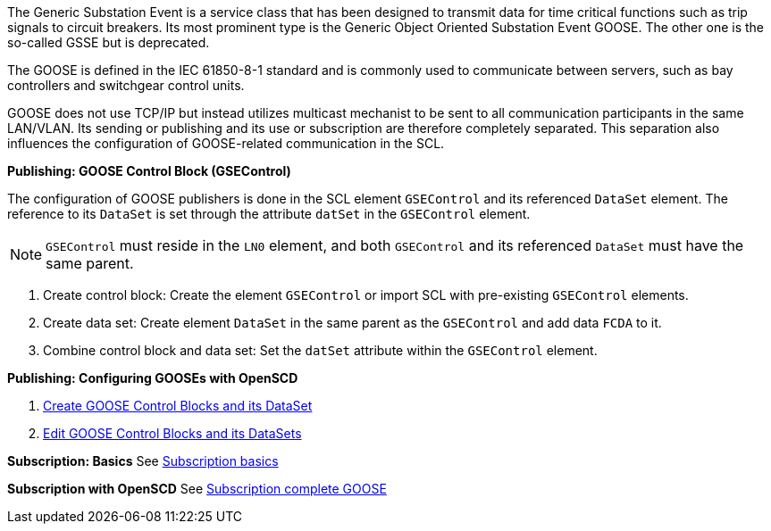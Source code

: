 The Generic Substation Event is a service class that has been designed to transmit data for time critical functions such as trip signals to circuit breakers. Its most prominent type is the Generic Object Oriented Substation Event GOOSE. The other one is the so-called GSSE but is deprecated.

The GOOSE is defined in the IEC 61850-8-1 standard and is commonly used to communicate between servers, such as bay controllers and switchgear control units.

GOOSE does not use TCP/IP but instead utilizes multicast mechanist to be sent to all communication participants in the same LAN/VLAN. Its sending or publishing and its use or subscription are therefore completely separated. This separation also influences the configuration of GOOSE-related communication in the SCL.

*Publishing: GOOSE Control Block (GSEControl)*

The configuration of GOOSE publishers is done in the SCL element `GSEControl` and its referenced `DataSet` element. The reference to its `DataSet` is set through the attribute `datSet` in the `GSEControl` element.

NOTE: `GSEControl` must reside in the `LN0` element, and both `GSEControl` and its referenced `DataSet` must have the same parent.

. Create control block: Create the element `GSEControl` or import SCL with pre-existing `GSEControl` elements.
. Create data set: Create element `DataSet` in the same parent as the `GSEControl` and add data `FCDA` to it.
. Combine control block and data set: Set the `datSet` attribute within the `GSEControl` element.

*Publishing: Configuring GOOSEs with OpenSCD*

. https://github.com/openscd/open-scd/wiki/Create-GOOSE-Control-Blocks[Create GOOSE Control Blocks and its DataSet]
. https://github.com/openscd/open-scd/wiki/Edit-GOOSE-Control-Blocks[Edit GOOSE Control Blocks and its DataSets]

*Subscription: Basics*
See https://github.com/openscd/open-scd/wiki/Subscriber-Basics[Subscription basics]

*Subscription with OpenSCD*
See https://github.com/openscd/open-scd/wiki/Subscribe-Complete-GOOSE[Subscription complete GOOSE]
